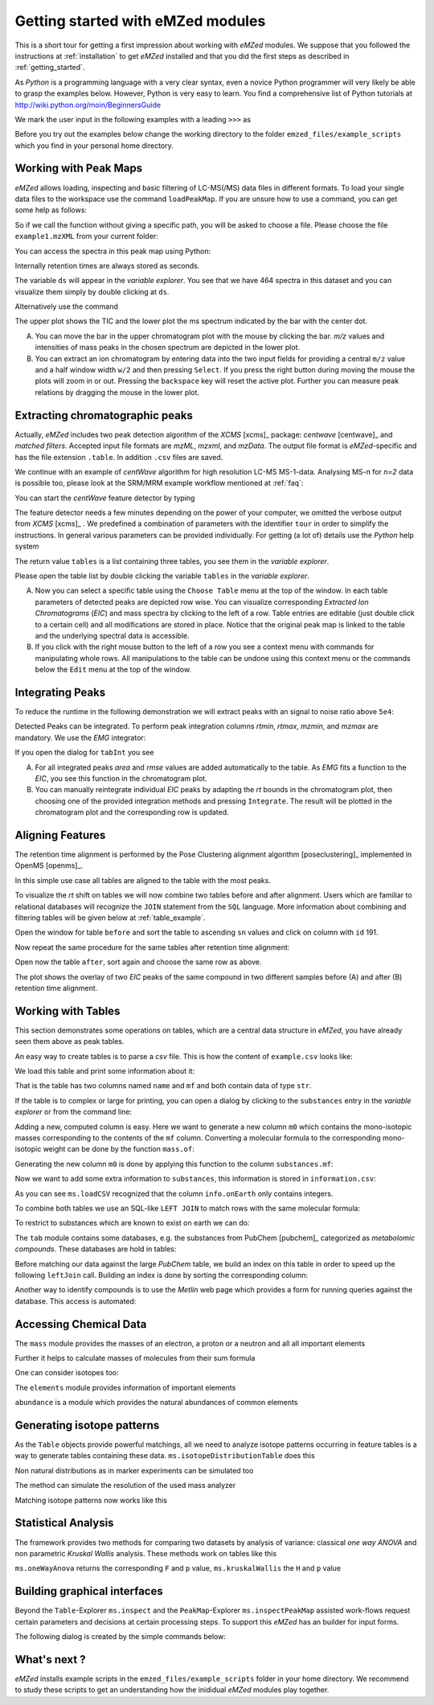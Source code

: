 .. _getting_started_with_emzed_modules:

==================================
Getting started with eMZed modules
==================================

This is a short tour for getting a first impression about working with *eMZed*
modules. We suppose that you followed the instructions at
:ref:`installation` to get *eMZed* installed and that you did the first
steps as described in :ref:`getting_started`.


As *Python* is a programming language with a very clear syntax, even a novice
Python programmer will very likely be able to grasp the examples below.
However, Python is very easy to learn.  You find a comprehensive list of Python
tutorials at http://wiki.python.org/moin/BeginnersGuide



.. pycon::
   :invisible:

   import ms
   import tab
   import db
   import batches
   import mass
   import abundance
   import elements

We mark the user input in the following examples with a leading ``>>>``
as

.. pycon::
    print mass.C13


Before you try out the examples below change the working directory
to the folder ``emzed_files/example_scripts`` which you find in your personal
home directory.


.. _peakmaps_example:

Working with Peak Maps
----------------------

*eMZed* allows loading, inspecting and basic filtering of
LC-MS(/MS) data files in different formats. To load your single data files to
the workspace use the command ``loadPeakMap``. If you are unsure how to use a
command, you can get some help as follows:

.. pycon::
   :invisible:

   ds = ms.loadPeakMap("../emzed_files/example1.mzXML")

.. pycon::
    help(ms.loadPeakMap)

So if we call the function without giving a specific path, you will be asked to
choose a file. Please choose the file ``example1.mzXML`` from your current
folder:

.. pycon::
   ds = ms.loadPeakMap() !noexec

You can access the spectra in this peak map using Python:

.. pycon::
   firstSpec = ds.spectra[0]
   print firstSpec.rt, firstSpec.msLevel, firstSpec.polarity
   lastSpec = ds.spectra[-1]
   print lastSpec.rt

Internally retention times are always stored as seconds.

The variable ``ds`` will appear in the *variable explorer*. You see that we
have 464 spectra in this dataset and you can visualize them simply by double
clicking at ``ds``.

.. image:: peakmap_variable_explorer.png
   :scale: 60 %

Alternatively use the command

.. pycon::
   ms.inspectPeakMap(pm) !noexec

.. image:: inspect_peakmap1.png
   :scale: 50 %


The upper plot shows the TIC and the lower plot the ms spectrum indicated by
the bar with the center dot.

.. image:: inspect_peakmap2.png
   :scale: 50 %

A. You can move the bar in the upper chromatogram plot with the mouse by clicking
   the bar.  *m/z* values and intensities of mass peaks in the chosen spectrum
   are depicted in the lower plot.

B. You can extract an ion chromatogram by entering data
   into the two input fields  for providing a
   central ``m/z`` value and a half window width ``w/2`` and then pressing
   ``Select``.  If you press the right button during moving the mouse the plots
   will zoom in or out.  Pressing the ``backspace`` key will reset the active
   plot.  Further you can measure peak relations by dragging the mouse in the
   lower plot.


.. _centwave_example:

Extracting chromatographic peaks
---------------------------------

Actually, *eMZed* includes two peak detection algorithm of the *XCMS* [xcms]_
package: *centwave* [centwave]_ and *matched filters*. Accepted input file
formats are *mzML*, *mzxml*, and *mzData*.  The output file format is
*eMZed*-specific and has the file extension ``.table``. In addition ``.csv``
files are saved.

We continue with an example of *centWave* algorithm for high resolution LC-MS
MS-1-data. Analysing MS-n for *n=2* data is possible too, please look at the
SRM/MRM example workflow mentioned at :ref:`faq`:

You can start the *centWave* feature detector by typing

.. pycon::
   tables = batches.runCentwave("*.mzXML", destination=".", configid="tour")!noexec

.. pycon::
   :invisible:

   tables = batches.runCentwave("../emzed_files/*.mzXML", destination=".", configid="tour") !noexec
   for i, t in enumerate(tables): t.store("feat%d.table" % i) !noexec
   tables = [ ms.loadTable("feat%d.table" % i) for i in range(3) ]

The feature detector needs a few minutes depending on the power of your
computer, we omitted the verbose output from *XCMS* [xcms]_ .  We predefined a
combination of parameters with the identifier ``tour`` in order to simplify the
instructions. In general various parameters can be provided individually. For
getting (a lot of) details use the *Python* help system

.. pycon::
   help(batches.runCentwave) !noexec

The return value ``tables`` is a  list containing three tables,
you see them in the *variable explorer*.


.. image:: tableListVarBrowser.png
   :scale: 50 %

Please open the table list by double clicking the variable ``tables`` in the
*variable explorer*.


.. image:: table_explorer.png
   :scale: 60 %

A. Now you can select a specific table using the ``Choose Table`` menu at the
   top of the window. In each table parameters of detected peaks are depicted
   row wise. You can visualize corresponding *Extracted Ion Chromatograms*
   (*EIC*) and mass spectra by clicking to the left of a row. Table entries
   are editable (just double click to a certain cell) and all modifications are
   stored in place.  Notice that the original peak map is linked to the table
   and the underlying spectral data is accessible.

B. If you click with the right mouse button to the left of a row
   you see a context menu with commands for manipulating whole rows.
   All manipulations to the table can be undone using this context menu
   or the commands below the ``Edit`` menu at the top of the window.

.. _integration_example:

Integrating Peaks
-----------------

To reduce the runtime in the following demonstration we will extract peaks with
an signal to noise ratio above ``5e4``:

.. pycon::
   tab1, tab2, tab3 = tables
   print len(tab1)
   tab1 = tab1.filter(tab1.sn > 5e4)
   print len(tab1)
   tab2 = tab2.filter(tab2.sn > 5e4)

Detected Peaks can be integrated. To perform peak integration columns *rtmin*,
*rtmax*, *mzmin*, and *mzmax* are mandatory. We use the *EMG* integrator:

.. pycon::
   tabInt = ms.integrate(tab1, 'emg_exact')

If you open the dialog for ``tabInt`` you see

.. image:: table_integrate.png
   :scale: 60 %

A. For all integrated peaks *area* and *rmse* values are added automatically
   to the table. As *EMG* fits a function to the *EIC*, you see this function
   in the chromatogram plot.

B. You can manually reintegrate individual *EIC* peaks by adapting the *rt* bounds
   in the chromatogram plot, then choosing one of the provided integration
   methods and pressing ``Integrate``.
   The result will be plotted in the chromatogram plot and the corresponding
   row is updated.


.. _rtalign_example:

Aligning Features
-----------------

The retention time alignment is performed by the Pose Clustering
alignment algorithm [poseclustering]_ implemented in OpenMS [openms]_.

.. pycon::
   tablesAligned = ms.rtAlign(tables, destination=".") !nooutput

In this simple use case all tables are aligned to the table with the most peaks.

To visualize the *rt* shift on tables we will now combine two tables before and
after alignment.
Users which are familiar to relational databases will recognize the
``JOIN`` statement from the ``SQL`` language. More information about
combining and filtering tables will be given below at :ref:`table_example`.

.. pycon::
   before = tab1.join(tab2, tab1.mz.approxEqual(tab2.mz, 3*MMU) & tab1.rt.approxEqual(tab2.rt, 30*SECONDS))


Open the window for table ``before`` and sort the table to ascending  ``sn`` values
and click on column with ``id`` 191.

Now repeat the same procedure for the same tables after retention time
alignment:

.. pycon::
   tabA1, tabA2, tabA3 = tablesAligned
   tabA1 = tabA1.filter(tabA1.sn>5e4)
   tabA2 = tabA2.filter(tabA2.sn>5e4)
   after = tabA1.join(tabA2, tabA1.mz.approxEqual(tabA2.mz, 3*MMU) & tabA1.rt.approxEqual(tabA2.rt, 30*SECONDS))

Open now the table ``after``, sort again and choose the same row as above.

.. image:: rtalignment.png
   :scale: 60 %

The plot shows the overlay of two *EIC* peaks of the same compound in two
different samples before (A) and after (B) retention time alignment.


.. _table_example:

Working with Tables
-------------------


This section demonstrates some operations on tables, which are a central data
structure in *eMZed*, you have already seen them above as peak tables.

An easy way to create tables is to parse a *csv* file. This is how the
content of ``example.csv`` looks like:

.. pycon::

    print open("example.csv").read()

We load this table and print some information about it:

.. pycon::
    substances = ms.loadCSV("example.csv")
    substances.info()
    substances.print_()


That is the table has two columns named ``name`` and ``mf`` and both
contain data of type ``str``.



If the table is to complex or large for printing, you can open a dialog by
clicking to the ``substances`` entry in the *variable explorer*  or from the
command line:


.. pycon::

    ms.inspect(substances)  !noexec


Adding a new, computed column is easy. Here we want to generate a new column
``m0`` which contains the mono-isotopic masses corresponding to the contents of
the ``mf`` column. Converting a molecular formula to the corresponding
mono-isotopic weight can be done by the function ``mass.of``:



.. pycon::

    print mass.of("H2O")


Generating the new column ``m0`` is done by applying this function to
the column ``substances.mf``:

.. pycon::

    substances.addColumn("m0", substances.mf.apply(mass.of))
    substances.print_()


Now we want to add some extra information to ``substances``, this
information is stored in ``information.csv``:


.. pycon::
    print open("information.csv").read()
    info = ms.loadCSV("information.csv")
    info.print_()

As you can see ``ms.loadCSV`` recognized that the column ``info.onEarth`` only
contains integers.


To combine both tables we use an SQL-like ``LEFT JOIN`` to match rows with the
same molecular formula:


.. pycon::

    joined = substances.leftJoin(info, substances.mf==info.mf)
    joined.print_()

To restrict to substances which are known to exist on earth we can do:

.. pycon::

    common = joined.filter(joined.onEarth__0==1)
    common.print_()


The ``tab`` module contains some databases, e.g. the substances from PubChem
[pubchem]_ categorized as *metabolomic compounds*. These databases are hold in
tables:

.. pycon::

    pc = tab.pc_full
    pc.filter(pc.cid <= 3).print_()
    ms.inspect(pc)  !noexec



Before matching our data against the large *PubChem* table, we build an index
on this table in order to speed up the following ``leftJoin`` call.  Building
an index is done by sorting the corresponding column:


.. pycon::

    pc.sortBy("m0")
    matched = joined.leftJoin(pc, (joined.onEarth__0==1) & joined.m0.approxEqual(pc.m0, 15*MMU))
    print matched.numRows()
    matched.print_()
    ms.inspect(matched)  !noexec


Another way to identify compounds is to use the *Metlin* web page which
provides a form for running queries against the database. This access is
automated:


.. pycon::

    common.addColumn("polarity", "-") # metlin needs this
    matched2 = ms.matchMetlin(common, "m0", ppm=15)
    matched2.print_()
    ms.inspect(matched2) !noexec


.. _chemistry_example:

Accessing Chemical Data
-----------------------


The ``mass`` module provides the masses of an electron, a proton or a neutron
and all all important elements



.. pycon::

    print mass.e # electron
    print mass.C, mass.C12, mass.C13


Further it helps to calculate masses of molecules from their sum
formula

.. pycon::

    print mass.of("C6H2O6")


One can consider isotopes too:

.. pycon::

    print mass.of("[13]C")
    print mass.of("[13]C6H2O6")
    print mass.of("[13]C3[12]C3H2O6")

The ``elements`` module provides information of important elements


.. pycon::

    print elements.C
    print elements.C13


``abundance`` is a module which provides the natural abundances of common
elements

.. pycon::

    print abundance.C

.. _isotope_example:

Generating isotope patterns
---------------------------

As the ``Table`` objects provide powerful matchings, all we need to analyze
isotope patterns occurring in feature tables is a way to generate tables
containing these data. ``ms.isotopeDistributionTable`` does this


.. pycon::

    tab = ms.isotopeDistributionTable("C4S4", minp=0.01)
    tab.print_()

Non natural distributions as in marker experiments can be simulated too


.. pycon::

    iso = ms.isotopeDistributionTable("C4S4", C=dict(C12=0.5, C13=0.5))
    iso.replaceColumn("abundance", iso.abundance / iso.abundance.sum() * 100.0)
    iso.print_()

The method can simulate the resolution of the used mass analyzer

.. pycon::

    tab = ms.isotopeDistributionTable("C4S4", R=10000, minp=0.01)
    tab.print_()

Matching isotope patterns now works like this

.. pycon::

    iso = ms.isotopeDistributionTable("H2O", minp=1e-3)
    iso.addEnumeration()
    iso.print_()

.. pycon::

    common.dropColumns("mf__0", "onEarth__0")
    matched = iso.leftJoin(common, iso.mass.approxEqual(common.m0, 1*MMU))
    matched.print_()

.. _statistics_example:

Statistical Analysis
--------------------


The framework provides two methods for comparing two datasets by analysis of
variance: classical *one way ANOVA* and non parametric *Kruskal Wallis*
analysis.  These methods work on tables like this

.. pycon::

    group1 = [ 1.0, 0.9, 1.2, 1.4, 2.1]
    group2 = [ 1.0, 2.2, 2.3, 1.9, 2.8, 2.3]

    t = ms.toTable("measurement", group1 + group2)

    indices = [1]*len(group1) + [2] * len(group2)
    print indices

    t.addColumn("group", indices)
    t.print_()


``ms.oneWayAnova`` returns the corresponding ``F`` and ``p`` value,
``ms.kruskalWallis`` the ``H`` and ``p`` value

.. pycon::

    F, p = ms.oneWayAnova(t.group, t.measurement)
    print p

.. pycon::

    H, p = ms.kruskalWallis(t.group, t.measurement)
    print p

.. _dialogbuilder_example:

Building graphical interfaces
-----------------------------

Beyond the ``Table``-Explorer ``ms.inspect`` and the ``PeakMap``-Explorer
``ms.inspectPeakMap`` assisted work-flows request certain parameters and
decisions at certain processing steps. To support this *eMZed* has an builder
for input forms.

The following dialog is created by the simple commands below:

.. image:: dialogbuilder.png


.. pycon::

    b = ms.DialogBuilder(title="Please provide data")
    b.addInstruction("For Algorithm A please provide")
    b.addInt("Level")
    b.addFloat("Threshold")
    b.addFileOpen("Input File")
    print b.show()                            !noexec
    (10, 1.02, 'C:/Dokumente und Einstellungen/e001.mzML') !asoutput


What's next ?
-------------

*eMZed* installs example scripts in the ``emzed_files/example_scripts``
folder in your home directory. We recommend to study these scripts to
get an understanding how the inididual *eMZed* modules play together.


